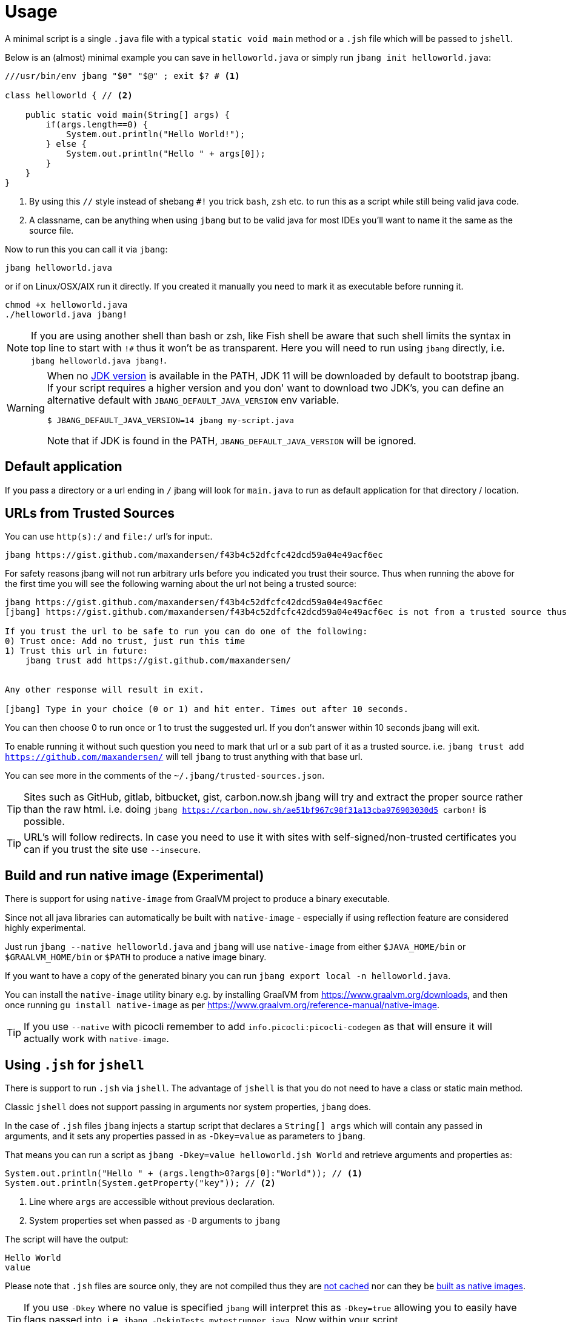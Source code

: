 = Usage
:idprefix:
:idseparator: -
ifndef::env-github[]
:icons: font
endif::[]
ifdef::env-github[]
:caution-caption: :fire:
:important-caption: :exclamation:
:note-caption: :paperclip:
:tip-caption: :bulb:
:warning-caption: :warning:
endif::[]

toc::[]

A minimal script is a single `.java` file with a typical `static void main` method or a `.jsh` file which will be passed to `jshell`.

Below is an (almost) minimal example you can save in `helloworld.java` or simply run `jbang init helloworld.java`:

[source,java]
----
///usr/bin/env jbang "$0" "$@" ; exit $? # <.>

class helloworld { // <.>

    public static void main(String[] args) {
        if(args.length==0) {
            System.out.println("Hello World!");
        } else {
            System.out.println("Hello " + args[0]);
        }
    }
}
----
<.> By using this `//` style instead of shebang `#!` you trick `bash`, `zsh` etc. to run this as a script while still being valid java code.
<.> A classname, can be anything when using `jbang` but to be valid java for most IDEs you'll want to name it the same as the source file.

Now to run this you can call it via `jbang`:

[source]
----
jbang helloworld.java
----

or if on Linux/OSX/AIX run it directly. If you created it manually you need to mark it as executable before running it.

[source]
----
chmod +x helloworld.java
./helloworld.java jbang!
----

[NOTE]
====
If you are using another shell than bash or zsh, like Fish shell be aware that such shell limits the syntax in top line to start with `!#` thus
it won't be as transparent. Here you will need to run using `jbang` directly, i.e. `jbang helloworld.java jbang!`.
====


[WARNING]
====
When no <<java-version,JDK version>> is available in the PATH, JDK 11 will be downloaded by default to bootstrap jbang.
If your script requires a higher version and you don' want to download two JDK's, you can define an alternative default with `JBANG_DEFAULT_JAVA_VERSION` env variable.

 $ JBANG_DEFAULT_JAVA_VERSION=14 jbang my-script.java

Note that if JDK is found in the PATH, `JBANG_DEFAULT_JAVA_VERSION` will be ignored.
====

== Default application

If you pass a directory or a url ending in `/` jbang will look for `main.java` to run as default application for that directory / location.

== URLs from Trusted Sources

You can use `http(s):/` and `file:/` url's for input:.

[source]
----
jbang https://gist.github.com/maxandersen/f43b4c52dfcfc42dcd59a04e49acf6ec
----

For safety reasons jbang will not run arbitrary urls before you indicated you trust their source.
Thus when running the above for the first time you will see the following warning about the url not being a trusted source:

[source,bash]
----
jbang https://gist.github.com/maxandersen/f43b4c52dfcfc42dcd59a04e49acf6ec
[jbang] https://gist.github.com/maxandersen/f43b4c52dfcfc42dcd59a04e49acf6ec is not from a trusted source thus not running it automatically.

If you trust the url to be safe to run you can do one of the following:
0) Trust once: Add no trust, just run this time
1) Trust this url in future:
    jbang trust add https://gist.github.com/maxandersen/


Any other response will result in exit.

[jbang] Type in your choice (0 or 1) and hit enter. Times out after 10 seconds.
----

You can then choose 0 to run once or 1 to trust the suggested url. If you don't answer within 10 seconds jbang will exit.

To enable running it without such question you need to mark that url or a sub part of it as a trusted source.
i.e. `jbang trust add https://github.com/maxandersen/` will tell `jbang` to trust anything with that base url.

You can see more in the comments of the `~/.jbang/trusted-sources.json`.

[TIP]
====
Sites such as GitHub, gitlab, bitbucket, gist, carbon.now.sh jbang will try and extract the proper source rather than the raw html.
i.e. doing `jbang https://carbon.now.sh/ae51bf967c98f31a13cba976903030d5 carbon!` is possible.
====

[TIP]
====
URL's will follow redirects. In case you need to use it with sites with self-signed/non-trusted certificates you can
if you trust the site use `--insecure`.
====

== Build and run native image (Experimental)

There is support for using `native-image` from GraalVM project to produce a binary executable.

Since not all java libraries can automatically be built with `native-image` - especially if using reflection feature are considered highly experimental.

Just run `jbang --native helloworld.java` and `jbang` will use `native-image` from either `$JAVA_HOME/bin` or `$GRAALVM_HOME/bin` or `$PATH` to
produce a native image binary.

If you want to have a copy of the generated binary you can run `jbang export local -n helloworld.java`.

You can install the `native-image` utility binary e.g. by installing GraalVM from https://www.graalvm.org/downloads, and then once running `gu install native-image` as per https://www.graalvm.org/reference-manual/native-image.


[TIP]
====
If you use `--native` with picocli remember to add `info.picocli:picocli-codegen` as that will ensure it will actually work with `native-image`.
====


== Using `.jsh` for `jshell`

There is support to run `.jsh` via `jshell`. The advantage of `jshell` is that you do not need to have a class or static main method.

Classic `jshell` does not support passing in arguments nor system properties, `jbang` does.

In the case of `.jsh` files `jbang` injects a startup script that declares a `String[] args` which will contain any passed in arguments,
and it sets any properties passed in as `-Dkey=value` as parameters to `jbang`.

That means you can run a script as `jbang -Dkey=value helloworld.jsh World` and retrieve arguments and properties as:

[source,java]
----
System.out.println("Hello " + (args.length>0?args[0]:"World")); // <.>
System.out.println(System.getProperty("key")); // <.>
----
<.> Line where `args` are accessible without previous declaration.
<.> System properties set when passed as `-D` arguments to `jbang`

The script will have the output:

 Hello World
 value

Please note that `.jsh` files are source only, they are not compiled thus they are https://github.com/jbangdev/jbang/issues/506[not cached] nor can they be https://github.com/jbangdev/jbang/issues/510[built as native images].

[TIP]
====
If you use `-Dkey` where no value is specified `jbang` will interpret this as `-Dkey=true` allowing you to easily have
flags passed into, i.e. `jbang -DskipTests mytestrunner.java`. Now within your script `Boolean.getBoolean('skipTests') will return true.
====

== Running Kotlin (.kt) (EXPERIMENTAL)

As an experiment since 0.71.0 JBang supports building Kotlin files using `kotlinc`.

[source,bash]
----
jbang init -t hello.kt hello.kt
./hello.kt
[jbang] Downloading Kotlin 1.5.0. Be patient, this can take several minutes...
[jbang] Installing Kotlin 1.5.0...
[jbang] Building jar...
Hello World
----

== Running Groovy (.groovy) (EXPERIMENTAL)

As an experiment since 0.85.0 JBang supports building Groovy files using `groovyc`.

[source,bash]
----
jbang init -t hello.groovy hello.groovy
jbang hello.groovy
[jbang] Downloading Groovy 3.0.9. Be patient, this can take several minutes...
[jbang] Installing Groovy 3.0.9...
[jbang] Resolving dependencies...
[jbang]     Resolving org.codehaus.groovy:groovy:jar:3.0.9...Done
[jbang] Dependencies resolved
[jbang] Building jar...
Hello World
----

== Running Markdowns (.md) (EXPERIMENTAL)

As an experiment since 0.85.0 JBang supports "running" Markdown files (.md)

[source,bash]
----
jbang init -t hello.kt hello.kt
./hello.kt
[jbang] Downloading Kotlin 1.5.0. Be patient, this can take several minutes...
[jbang] Installing Kotlin 1.5.0...
[jbang] Building jar...
Hello World
----

== Running script from standard input

jbang can run scripts directly from standard input using `-` or `/dev/stdin` as input.

i.e. then you can "pipe" the script to jbang:

`echo 'System.out.println("Hello World!");' | jbang -`

jbang will try and guess if the piped content is a java class and if not assume it it is jshell code.
To force jbang to run it as a jshell script you can use `--jsh` flag.

[TIP]
====
If you use `--interactive` `jbang` will let `jshell` enter into interactive/REPL mode. You can write `/exit` to leave this mode.
If you are after running `.java` code via piping or curl it is better to use jbang's support for running http(s) urls directly, i.e. `jbang <urlto-java>`.
====

[TIP]
====
If your own code needs to handle chained pipes well it is recommended to add the following code:

[source,java]
----
import sun.misc.Signal;

if (!"Windows".equals(System.getProperty("os.name"))) {
    Signal.handle(new Signal("PIPE"), (final Signal sig) -> System.exit(1));
}
----

It will give a compiler warning as it is internal API; but for now it works.
====

== Running ``.jar``'s

`jbang` will also run `.jar` files directly.

i.e. `jbang helloworld.jar` will run `helloworld.jar` if found on your local file system.

The `.jar` can be a local file or a http/https url.

You can also run a `.jar` file referenced by a Maven coordinate, i.e.:

  jbang info.picocli:picocli-codegen:4.5.0

This will fetch the dependency stated and put the transitive dependencies on the class-path.

If you need to specify a main class you can do so by using `--main` i.e.

  jbang --main picocli.codegen.aot.graalvm.ReflectionConfigGenerator info.picocli:picocli-codegen:4.5.0

[TIP]
====
A side effect of running GAV as a jar, the GAV could also be a `.java` or `.jsh` file and it would be launched as a script instead of a jar.
No one would want to do that (right?) but now you know.
====

== Usage on Windows

Some JBang commands need to create symbolic links when running on Windows.
For example, this is required for Managing JDKs or editing the files with the `edit` command.
To resolve the issue, on Windows 10 you will need to enable symbolic linking for your user account.

* Review security considerations and best practices https://docs.microsoft.com/en-us/windows/security/threat-protection/security-policy-settings/create-symbolic-links[here].
* Enable the `Create symbolic links` group policy setting for your user/group
  by following the guidelines on the https://docs.microsoft.com/en-us/windows/security/threat-protection/security-policy-settings/user-rights-assignment[User Rights Assignment] page.

You might also need elevated privileges to create symbolic links
If the JBang process has no full administrative rights, the execution may result in an error like:

```
java.nio.file.FileSystemException: <CURRENT_JDK>: A required privilege is not held by the client.
```

To resolve this issue, see the options in https://answers.microsoft.com/en-us/windows/forum/windows_10-performance-winpc/how-to-fix-problem-a-required-privilege-is-not/d206b4b3-b6c2-4b0b-8629-5d4dfcb8f8d0[this answers.microsoft.com article].
There are multiple possible resolutions,
choose one meeting your needs.

For older Windows versions, see this https://stackoverflow.com/a/24353758[StackOverflow issue].
